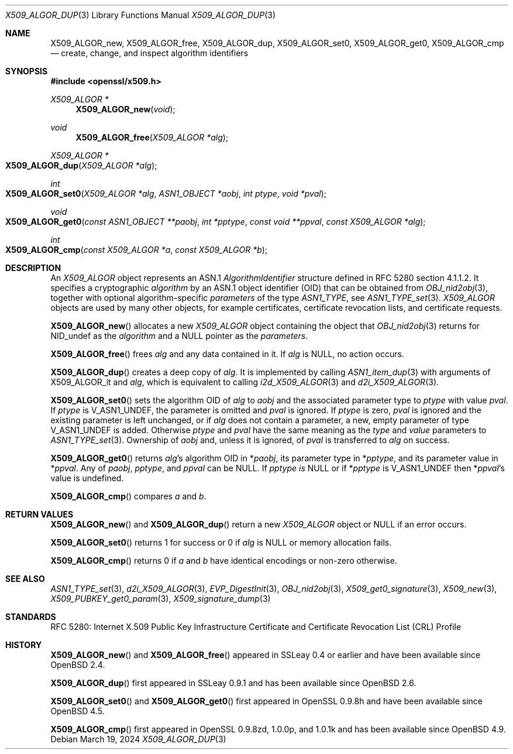 .\"	$OpenBSD: X509_ALGOR_dup.3,v 1.23 2024/03/19 17:34:05 tb Exp $
.\"	OpenSSL 4692340e Jun 7 15:49:08 2016 -0400
.\"
.\" This file is a derived work.
.\" The changes are covered by the following Copyright and license:
.\"
.\" Copyright (c) 2023 Theo Buehler <tb@openbsd.org>
.\" Copyright (c) 2016 Ingo Schwarze <schwarze@openbsd.org>
.\"
.\" Permission to use, copy, modify, and distribute this software for any
.\" purpose with or without fee is hereby granted, provided that the above
.\" copyright notice and this permission notice appear in all copies.
.\"
.\" THE SOFTWARE IS PROVIDED "AS IS" AND THE AUTHOR DISCLAIMS ALL WARRANTIES
.\" WITH REGARD TO THIS SOFTWARE INCLUDING ALL IMPLIED WARRANTIES OF
.\" MERCHANTABILITY AND FITNESS. IN NO EVENT SHALL THE AUTHOR BE LIABLE FOR
.\" ANY SPECIAL, DIRECT, INDIRECT, OR CONSEQUENTIAL DAMAGES OR ANY DAMAGES
.\" WHATSOEVER RESULTING FROM LOSS OF USE, DATA OR PROFITS, WHETHER IN AN
.\" ACTION OF CONTRACT, NEGLIGENCE OR OTHER TORTIOUS ACTION, ARISING OUT OF
.\" OR IN CONNECTION WITH THE USE OR PERFORMANCE OF THIS SOFTWARE.
.\"
.\" The original file was written by Dr. Stephen Henson <steve@openssl.org>.
.\" Copyright (c) 2002, 2015 The OpenSSL Project.  All rights reserved.
.\"
.\" Redistribution and use in source and binary forms, with or without
.\" modification, are permitted provided that the following conditions
.\" are met:
.\"
.\" 1. Redistributions of source code must retain the above copyright
.\"    notice, this list of conditions and the following disclaimer.
.\"
.\" 2. Redistributions in binary form must reproduce the above copyright
.\"    notice, this list of conditions and the following disclaimer in
.\"    the documentation and/or other materials provided with the
.\"    distribution.
.\"
.\" 3. All advertising materials mentioning features or use of this
.\"    software must display the following acknowledgment:
.\"    "This product includes software developed by the OpenSSL Project
.\"    for use in the OpenSSL Toolkit. (http://www.openssl.org/)"
.\"
.\" 4. The names "OpenSSL Toolkit" and "OpenSSL Project" must not be used to
.\"    endorse or promote products derived from this software without
.\"    prior written permission. For written permission, please contact
.\"    openssl-core@openssl.org.
.\"
.\" 5. Products derived from this software may not be called "OpenSSL"
.\"    nor may "OpenSSL" appear in their names without prior written
.\"    permission of the OpenSSL Project.
.\"
.\" 6. Redistributions of any form whatsoever must retain the following
.\"    acknowledgment:
.\"    "This product includes software developed by the OpenSSL Project
.\"    for use in the OpenSSL Toolkit (http://www.openssl.org/)"
.\"
.\" THIS SOFTWARE IS PROVIDED BY THE OpenSSL PROJECT ``AS IS'' AND ANY
.\" EXPRESSED OR IMPLIED WARRANTIES, INCLUDING, BUT NOT LIMITED TO, THE
.\" IMPLIED WARRANTIES OF MERCHANTABILITY AND FITNESS FOR A PARTICULAR
.\" PURPOSE ARE DISCLAIMED.  IN NO EVENT SHALL THE OpenSSL PROJECT OR
.\" ITS CONTRIBUTORS BE LIABLE FOR ANY DIRECT, INDIRECT, INCIDENTAL,
.\" SPECIAL, EXEMPLARY, OR CONSEQUENTIAL DAMAGES (INCLUDING, BUT
.\" NOT LIMITED TO, PROCUREMENT OF SUBSTITUTE GOODS OR SERVICES;
.\" LOSS OF USE, DATA, OR PROFITS; OR BUSINESS INTERRUPTION)
.\" HOWEVER CAUSED AND ON ANY THEORY OF LIABILITY, WHETHER IN CONTRACT,
.\" STRICT LIABILITY, OR TORT (INCLUDING NEGLIGENCE OR OTHERWISE)
.\" ARISING IN ANY WAY OUT OF THE USE OF THIS SOFTWARE, EVEN IF ADVISED
.\" OF THE POSSIBILITY OF SUCH DAMAGE.
.\"
.Dd $Mdocdate: March 19 2024 $
.Dt X509_ALGOR_DUP 3
.Os
.Sh NAME
.Nm X509_ALGOR_new ,
.Nm X509_ALGOR_free ,
.Nm X509_ALGOR_dup ,
.Nm X509_ALGOR_set0 ,
.Nm X509_ALGOR_get0 ,
.Nm X509_ALGOR_cmp
.Nd create, change, and inspect algorithm identifiers
.Sh SYNOPSIS
.In openssl/x509.h
.Ft X509_ALGOR *
.Fn X509_ALGOR_new void
.Ft void
.Fn X509_ALGOR_free "X509_ALGOR *alg"
.Ft X509_ALGOR *
.Fo X509_ALGOR_dup
.Fa "X509_ALGOR *alg"
.Fc
.Ft int
.Fo X509_ALGOR_set0
.Fa "X509_ALGOR *alg"
.Fa "ASN1_OBJECT *aobj"
.Fa "int ptype"
.Fa "void *pval"
.Fc
.Ft void
.Fo X509_ALGOR_get0
.Fa "const ASN1_OBJECT **paobj"
.Fa "int *pptype"
.Fa "const void **ppval"
.Fa "const X509_ALGOR *alg"
.Fc
.Ft int
.Fo X509_ALGOR_cmp
.Fa "const X509_ALGOR *a"
.Fa "const X509_ALGOR *b"
.Fc
.Sh DESCRIPTION
An
.Vt X509_ALGOR
object represents an ASN.1
.Vt AlgorithmIdentifier
structure defined in RFC 5280 section 4.1.1.2.
It specifies a cryptographic
.Fa algorithm
by an ASN.1 object identifier (OID) that can be obtained from
.Xr OBJ_nid2obj 3 ,
together with optional algorithm-specific
.Fa parameters
of the type
.Vt ASN1_TYPE ,
see
.Xr ASN1_TYPE_set 3 .
.Vt X509_ALGOR
objects are used by many other objects, for example certificates,
certificate revocation lists, and certificate requests.
.Pp
.Fn X509_ALGOR_new
allocates a new
.Vt X509_ALGOR
object containing the object that
.Xr OBJ_nid2obj 3
returns for
.Dv NID_undef
as the
.Fa algorithm
and a
.Dv NULL
pointer as the
.Fa parameters .
.Pp
.Fn X509_ALGOR_free
frees
.Fa alg
and any data contained in it.
If
.Fa alg
is
.Dv NULL ,
no action occurs.
.Pp
.Fn X509_ALGOR_dup
creates a deep copy of
.Fa alg .
It is implemented by calling
.Xr ASN1_item_dup 3
with arguments of
.Dv X509_ALGOR_it
and
.Fa alg ,
which is equivalent to calling
.Xr i2d_X509_ALGOR 3
and
.Xr d2i_X509_ALGOR 3 .
.Pp
.Fn X509_ALGOR_set0
sets the algorithm OID of
.Fa alg
to
.Fa aobj
and the associated parameter type to
.Fa ptype
with value
.Fa pval .
If
.Fa ptype
is
.Dv V_ASN1_UNDEF ,
the parameter is omitted and
.Fa pval
is ignored.
If
.Fa ptype
is zero,
.Fa pval
is ignored and the existing parameter is left unchanged, or if
.Fa alg
does not contain a parameter, a new, empty parameter of type
.Dv V_ASN1_UNDEF
is added.
Otherwise
.Fa ptype
and
.Fa pval
have the same meaning as the
.Fa type
and
.Fa value
parameters to
.Xr ASN1_TYPE_set 3 .
Ownership of
.Fa aobj
and, unless it is ignored, of
.Fa pval
is transferred to
.Fa alg
on success.
.Pp
.Fn X509_ALGOR_get0
returns
.Fa alg Ns 's
algorithm OID in
.Pf * Fa paobj ,
its parameter type in
.Pf * Fa pptype ,
and its parameter value in
.Pf * Fa ppval .
Any of
.Fa paobj ,
.Fa pptype ,
and
.Fa ppval
can be
.Dv NULL .
If
.Fa pptype is
.Dv NULL
or if
.Pf * Fa pptype
is
.Dv V_ASN1_UNDEF
then
.Pf * Fa ppval Ns 's
value is undefined.
.Pp
.Fn X509_ALGOR_cmp
compares
.Fa a
and
.Fa b .
.Sh RETURN VALUES
.Fn X509_ALGOR_new
and
.Fn X509_ALGOR_dup
return a new
.Vt X509_ALGOR
object or
.Dv NULL
if an error occurs.
.Pp
.Fn X509_ALGOR_set0
returns 1 for success or 0 if
.Fa alg
is
.Dv NULL
or memory allocation fails.
.Pp
.Fn X509_ALGOR_cmp
returns 0 if
.Fa a
and
.Fa b
have identical encodings or non-zero otherwise.
.Sh SEE ALSO
.Xr ASN1_TYPE_set 3 ,
.Xr d2i_X509_ALGOR 3 ,
.Xr EVP_DigestInit 3 ,
.Xr OBJ_nid2obj 3 ,
.Xr X509_get0_signature 3 ,
.Xr X509_new 3 ,
.Xr X509_PUBKEY_get0_param 3 ,
.Xr X509_signature_dump 3
.Sh STANDARDS
RFC 5280: Internet X.509 Public Key Infrastructure Certificate and
Certificate Revocation List (CRL) Profile
.Sh HISTORY
.Fn X509_ALGOR_new
and
.Fn X509_ALGOR_free
appeared in SSLeay 0.4 or earlier and have been available since
.Ox 2.4 .
.Pp
.Fn X509_ALGOR_dup
first appeared in SSLeay 0.9.1 and has been available since
.Ox 2.6 .
.Pp
.Fn X509_ALGOR_set0
and
.Fn X509_ALGOR_get0
first appeared in OpenSSL 0.9.8h and have been available since
.Ox 4.5 .
.Pp
.Fn X509_ALGOR_cmp
first appeared in OpenSSL 0.9.8zd, 1.0.0p, and 1.0.1k
and has been available since
.Ox 4.9 .

